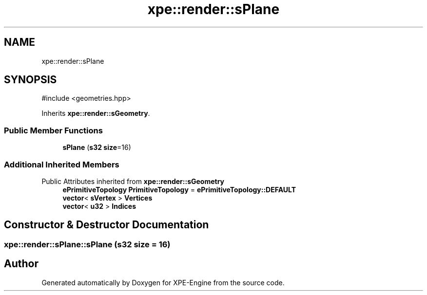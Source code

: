 .TH "xpe::render::sPlane" 3 "Version 0.1" "XPE-Engine" \" -*- nroff -*-
.ad l
.nh
.SH NAME
xpe::render::sPlane
.SH SYNOPSIS
.br
.PP
.PP
\fR#include <geometries\&.hpp>\fP
.PP
Inherits \fBxpe::render::sGeometry\fP\&.
.SS "Public Member Functions"

.in +1c
.ti -1c
.RI "\fBsPlane\fP (\fBs32\fP \fBsize\fP=16)"
.br
.in -1c
.SS "Additional Inherited Members"


Public Attributes inherited from \fBxpe::render::sGeometry\fP
.in +1c
.ti -1c
.RI "\fBePrimitiveTopology\fP \fBPrimitiveTopology\fP = \fBePrimitiveTopology::DEFAULT\fP"
.br
.ti -1c
.RI "\fBvector\fP< \fBsVertex\fP > \fBVertices\fP"
.br
.ti -1c
.RI "\fBvector\fP< \fBu32\fP > \fBIndices\fP"
.br
.in -1c
.SH "Constructor & Destructor Documentation"
.PP 
.SS "xpe::render::sPlane::sPlane (\fBs32\fP size = \fR16\fP)"


.SH "Author"
.PP 
Generated automatically by Doxygen for XPE-Engine from the source code\&.
